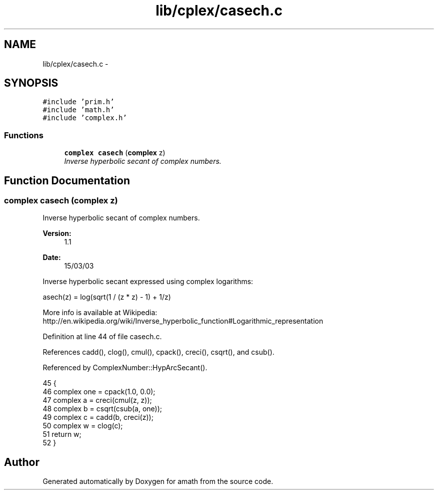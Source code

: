 .TH "lib/cplex/casech.c" 3 "Sun Jan 22 2017" "Version 1.6.1" "amath" \" -*- nroff -*-
.ad l
.nh
.SH NAME
lib/cplex/casech.c \- 
.SH SYNOPSIS
.br
.PP
\fC#include 'prim\&.h'\fP
.br
\fC#include 'math\&.h'\fP
.br
\fC#include 'complex\&.h'\fP
.br

.SS "Functions"

.in +1c
.ti -1c
.RI "\fBcomplex\fP \fBcasech\fP (\fBcomplex\fP z)"
.br
.RI "\fIInverse hyperbolic secant of complex numbers\&. \fP"
.in -1c
.SH "Function Documentation"
.PP 
.SS "\fBcomplex\fP casech (\fBcomplex\fP z)"

.PP
Inverse hyperbolic secant of complex numbers\&. 
.PP
\fBVersion:\fP
.RS 4
1\&.1 
.RE
.PP
\fBDate:\fP
.RS 4
15/03/03
.RE
.PP
Inverse hyperbolic secant expressed using complex logarithms: 
.PP
.nf

asech(z) = log(sqrt(1 / (z * z) - 1) + 1/z)
.fi
.PP
.PP
.PP
.nf
.fi
.PP
 More info is available at Wikipedia: 
.br
 http://en.wikipedia.org/wiki/Inverse_hyperbolic_function#Logarithmic_representation 
.PP
Definition at line 44 of file casech\&.c\&.
.PP
References cadd(), clog(), cmul(), cpack(), creci(), csqrt(), and csub()\&.
.PP
Referenced by ComplexNumber::HypArcSecant()\&.
.PP
.nf
45 {
46     complex one = cpack(1\&.0, 0\&.0);
47     complex a = creci(cmul(z, z));
48     complex b = csqrt(csub(a, one));
49     complex c = cadd(b, creci(z));
50     complex w = clog(c);
51     return w;
52 }
.fi
.SH "Author"
.PP 
Generated automatically by Doxygen for amath from the source code\&.
